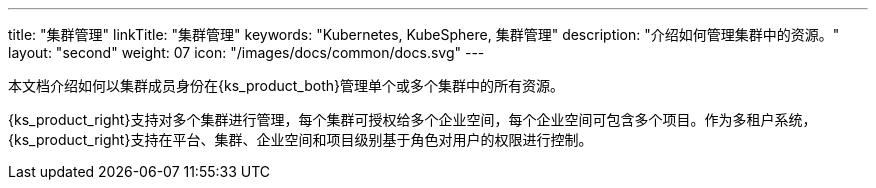 ---
title: "集群管理"
linkTitle: "集群管理"
keywords: "Kubernetes, KubeSphere, 集群管理"
description: "介绍如何管理集群中的资源。"
layout: "second"
weight: 07
icon: "/images/docs/common/docs.svg"
---

本文档介绍如何以集群成员身份在{ks_product_both}管理单个或多个集群中的所有资源。

{ks_product_right}支持对多个集群进行管理，每个集群可授权给多个企业空间，每个企业空间可包含多个项目。作为多租户系统，{ks_product_right}支持在平台、集群、企业空间和项目级别基于角色对用户的权限进行控制。
